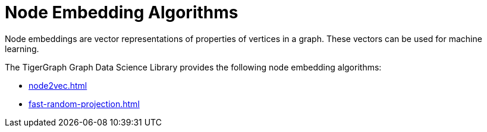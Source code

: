 = Node Embedding Algorithms
:description: Overview of node embedding algorithms.

Node embeddings are vector representations of properties of vertices in a graph. These vectors can be used for machine learning.

The TigerGraph Graph Data Science Library provides the following node embedding algorithms:

* xref:node2vec.adoc[]
* xref:fast-random-projection.adoc[]







